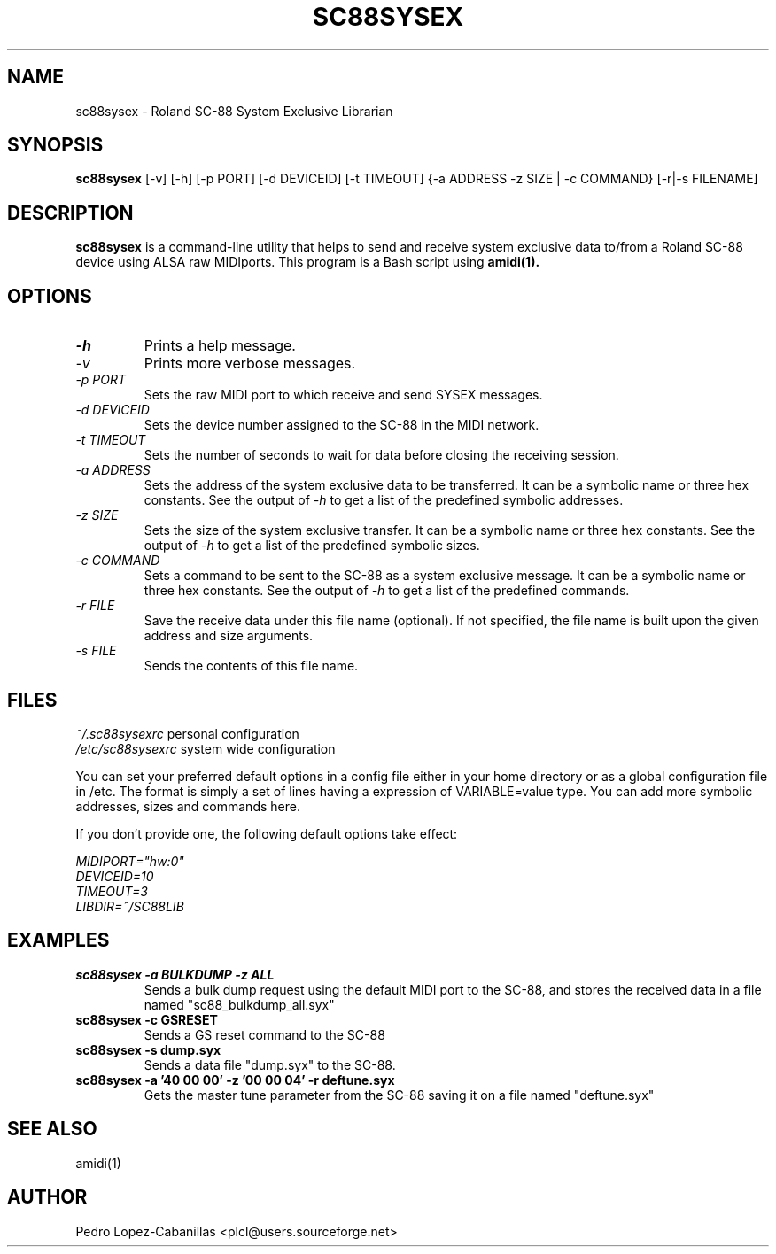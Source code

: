 .TH SC88SYSEX 1 "20 Feb 2005"

.SH NAME
sc88sysex \- Roland SC-88 System Exclusive Librarian

.SH SYNOPSIS
.B sc88sysex
[-v] [-h] [-p PORT] [-d DEVICEID] [-t TIMEOUT] {-a ADDRESS -z SIZE | -c
COMMAND} [-r|-s FILENAME]

.SH DESCRIPTION
.B sc88sysex
is a command-line utility that helps to send and receive system exclusive data
to/from a Roland SC-88 device using ALSA raw MIDIports. This program is a Bash
script using
.B amidi(1).

.SH OPTIONS
.TP
.I -h
Prints a help message.

.TP
.I -v
Prints more verbose messages.

.TP
.I -p PORT
Sets the raw MIDI port to which receive and send SYSEX messages.

.TP
.I -d DEVICEID
Sets the device number assigned to the SC-88 in the MIDI network.

.TP
.I -t TIMEOUT
Sets the number of seconds to wait for data before closing the
receiving session.

.TP
.I -a ADDRESS
Sets the address of the system exclusive data to be transferred.
It can be a symbolic name or three hex constants. See the output of 
.I -h
to get a list of the predefined symbolic addresses.

.TP
.I -z SIZE
Sets the size of the system exclusive transfer. It can be a symbolic
name or three hex constants. See the output of 
.I -h
to get a list of the predefined symbolic sizes.

.TP
.I -c COMMAND
Sets a command to be sent to the SC-88 as a system exclusive message.
It can be a symbolic name or three hex constants. See the output of 
.I -h
to get a list of the predefined commands.

.TP
.I -r FILE
Save the receive data under this file name (optional).
If not specified, the file name is built upon the given address 
and size arguments.

.TP
.I -s FILE
Sends the contents of this file name.

.SH FILES
.I ~/.sc88sysexrc
personal configuration
.br
.I /etc/sc88sysexrc
system wide configuration
.br

You can set your preferred default options in a config file either in your
home directory or as a global configuration file in /etc. The format is simply
a set of lines having a expression of VARIABLE=value type. You can add more
symbolic addresses, sizes and commands here.

If you don't provide one, the following default options take effect:

.br
.I MIDIPORT="hw:0"
.br
.I DEVICEID=10
.br
.I TIMEOUT=3
.br
.I LIBDIR=~/SC88LIB

.SH EXAMPLES
.TP
.B sc88sysex -a BULKDUMP -z ALL
Sends a bulk dump request using the default MIDI port to the SC-88, and stores
the received data in a file named "sc88_bulkdump_all.syx"

.TP
.B sc88sysex -c GSRESET
Sends a GS reset command to the SC-88

.TP
.B sc88sysex -s dump.syx
Sends a data file "dump.syx" to the SC-88.

.TP
.B sc88sysex -a '40 00 00' -z '00 00 04' -r deftune.syx
Gets the master tune parameter from the SC-88 saving it on a file named 
"deftune.syx"

.SH SEE ALSO
amidi(1)

.SH AUTHOR
Pedro Lopez-Cabanillas <plcl@users.sourceforge.net>
